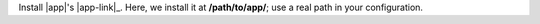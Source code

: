 Install |app|'s |app-link|_.  Here, we install it at **/path/to/app/**; use
a real path in your configuration.
